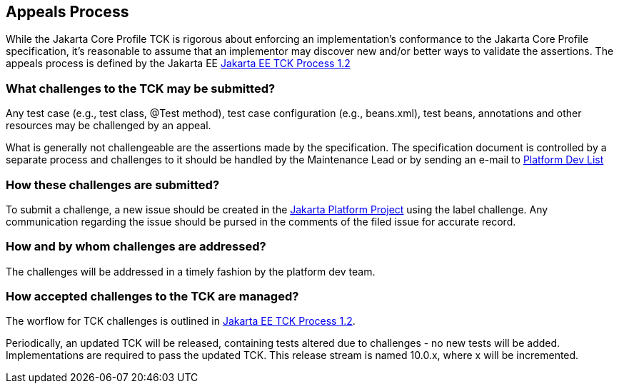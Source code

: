 [[appeals-process]]

== Appeals Process

While the Jakarta Core Profile TCK is rigorous about enforcing an implementation's conformance to the Jakarta Core Profile specification, it's reasonable to assume that an implementor may discover new and/or better ways to validate the assertions.
The appeals process is defined by the Jakarta EE
link:$$https://jakarta.ee/committees/specification/tckprocess/$$[Jakarta EE TCK Process 1.2]


=== What challenges to the TCK may be submitted?

Any test case (e.g., test class, +@Test+ method), test case configuration (e.g., beans.xml), test beans, annotations and other resources may be challenged by an appeal.

What is generally not challengeable are the assertions made by the specification. The specification document is controlled by a separate process and challenges to it should be handled by the Maintenance Lead or by sending an e-mail to mailto:jakartaee-platform-dev@eclipse.org[Platform Dev List]

=== How these challenges are submitted?

To submit a challenge, a new issue should be created in the link:$$https://github.com/eclipse-ee4j/jakartaee-platform/issues$$[Jakarta Platform Project] using the label challenge. Any communication regarding the issue should be pursed in the comments of the filed issue for accurate record.

=== How and by whom challenges are addressed?

The challenges will be addressed in a timely fashion by the platform dev team.


=== How accepted challenges to the TCK are managed?
The worflow for TCK challenges is outlined in
link:$$https://jakarta.ee/committees/specification/tckprocess/$$[Jakarta EE TCK Process 1.2].

Periodically, an updated TCK will be released, containing tests altered due to challenges - no new tests will be added. Implementations are required to pass the updated TCK. This release stream is named 10.0.x, where x will be incremented.



